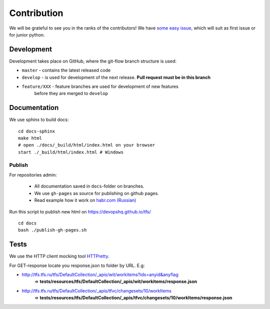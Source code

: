 Contribution
************

We will be grateful to see you in the ranks of the contributors!
We have `some easy issue`__, which will suit as first issue or for junior python.

__ https://github.com/devopshq/tfs/issues?q=is%3Aissue+is%3Aopen+label%3A%22good+first+issue%22

Development
===========

Development takes place on GitHub, where the git-flow branch structure is used:

* ``master`` - contains the latest released code
* ``develop`` - is used for development of the next release. **Pull request must be in this branch**
* ``feature/XXX`` - feature branches are used for development of new features
    before they are merged to ``develop``

Documentation
=============

We use sphinx to build docs::

    cd docs-sphinx
    make html
    # open ./docs/_build/html/index.html on your browser
    start ./_build/html/index.html # Windows


Publish
~~~~~~~~~~~~~~

For repositories admin:

  + All documentation saved in ``docs``-folder on branches.
  + We use ``gh-pages`` as source for publishing on github pages.
  + Read example how it work on `habr.com (Russian) <https://habr.com/post/180213/>`__

Run this script to publish new html on https://devopshq.github.io/tfs/ ::

    cd docs
    bash ./publish-gh-pages.sh


Tests
=====

We use the HTTP client mocking tool `HTTPretty <https://github.com/gabrielfalcao/HTTPretty>`__.

For GET-response locate you response.json to folder by URL. E.g:

* http://tfs.tfs.ru/tfs/DefaultCollection/_apis/wit/workitems?ids=anyid&anyflag
    => **tests/resources/tfs/DefaultCollection/_apis/wit/workitems/response.json**
* http://tfs.tfs.ru/tfs/DefaultCollection/_apis/tfvc/changesets/10/workItems
    => **tests/resources/tfs/DefaultCollection/_apis/tfvc/changesets/10/workItems/response.json**
